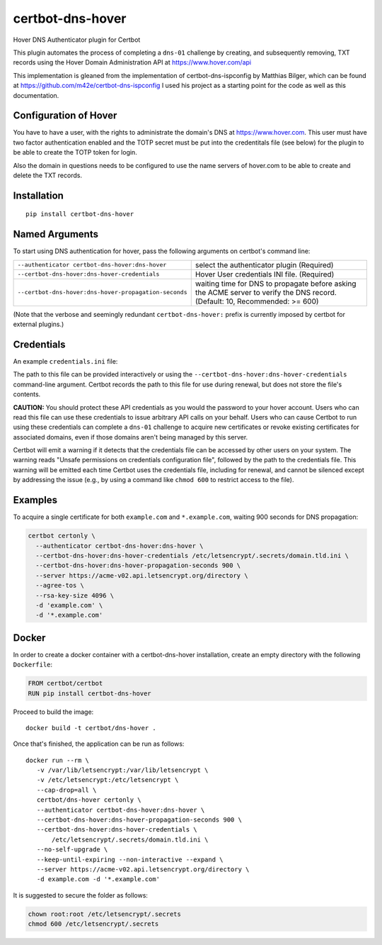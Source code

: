 certbot-dns-hover
=====================

Hover DNS Authenticator plugin for Certbot

This plugin automates the process of completing a ``dns-01`` challenge by
creating, and subsequently removing, TXT records using the Hover Domain Administration API
at https://www.hover.com/api

This implementation is gleaned from the implementation of certbot-dns-ispconfig
by Matthias Bilger, which can be found at https://github.com/m42e/certbot-dns-ispconfig
I used his project as a starting point for the code as well as this documentation.

Configuration of Hover
---------------------------

You have to have a user, with the rights to administrate the domain's DNS at https://www.hover.com.
This user must have two factor authentication enabled and the TOTP secret must be put into the
credentitals file (see below) for the plugin to be able to create the TOTP token for login.

Also the domain in questions needs to be configured to use the name servers of hover.com to be able to
create and delete the TXT records.

.. _Hover: https://www.hover.com/
.. _certbot: https://certbot.eff.org/

Installation
------------

::

    pip install certbot-dns-hover


Named Arguments
---------------

To start using DNS authentication for hover, pass the following arguments on
certbot's command line:

===================================================== =================================================
``--authenticator certbot-dns-hover:dns-hover``       select the authenticator plugin (Required)

``--certbot-dns-hover:dns-hover-credentials``         Hover User credentials INI file. (Required)

``--certbot-dns-hover:dns-hover-propagation-seconds`` waiting time for DNS to propagate before asking
                                                      the ACME server to verify the DNS record.
                                                      (Default: 10, Recommended: >= 600)
===================================================== =================================================

(Note that the verbose and seemingly redundant ``certbot-dns-hover:`` prefix
is currently imposed by certbot for external plugins.)


Credentials
-----------

An example ``credentials.ini`` file:

.. code-block:: ini
   certbot_dns_hover:dns_hover_hoverurl = https://www.hover.com
   certbot_dns_hover:dns_hover_username = my-hover-admin-username
   certbot_dns_hover:dns_hover_password = very-secure-hover-admin-user-password
   certbot_dns_hover:dns_hover_totpsecret = very-very-secure-2fa-totp-secret

The path to this file can be provided interactively or using the
``--certbot-dns-hover:dns-hover-credentials`` command-line argument. Certbot
records the path to this file for use during renewal, but does not store the
file's contents.

**CAUTION:** You should protect these API credentials as you would the
password to your hover account. Users who can read this file can use these
credentials to issue arbitrary API calls on your behalf. Users who can cause
Certbot to run using these credentials can complete a ``dns-01`` challenge to
acquire new certificates or revoke existing certificates for associated
domains, even if those domains aren't being managed by this server.

Certbot will emit a warning if it detects that the credentials file can be
accessed by other users on your system. The warning reads "Unsafe permissions
on credentials configuration file", followed by the path to the credentials
file. This warning will be emitted each time Certbot uses the credentials file,
including for renewal, and cannot be silenced except by addressing the issue
(e.g., by using a command like ``chmod 600`` to restrict access to the file).


Examples
--------

To acquire a single certificate for both ``example.com`` and
``*.example.com``, waiting 900 seconds for DNS propagation:

.. code-block:: bash

   certbot certonly \
     --authenticator certbot-dns-hover:dns-hover \
     --certbot-dns-hover:dns-hover-credentials /etc/letsencrypt/.secrets/domain.tld.ini \
     --certbot-dns-hover:dns-hover-propagation-seconds 900 \
     --server https://acme-v02.api.letsencrypt.org/directory \
     --agree-tos \
     --rsa-key-size 4096 \
     -d 'example.com' \
     -d '*.example.com'


Docker
------

In order to create a docker container with a certbot-dns-hover installation,
create an empty directory with the following ``Dockerfile``:

.. code-block:: docker

    FROM certbot/certbot
    RUN pip install certbot-dns-hover

Proceed to build the image::

    docker build -t certbot/dns-hover .

Once that's finished, the application can be run as follows::

    docker run --rm \
       -v /var/lib/letsencrypt:/var/lib/letsencrypt \
       -v /etc/letsencrypt:/etc/letsencrypt \
       --cap-drop=all \
       certbot/dns-hover certonly \
       --authenticator certbot-dns-hover:dns-hover \
       --certbot-dns-hover:dns-hover-propagation-seconds 900 \
       --certbot-dns-hover:dns-hover-credentials \
           /etc/letsencrypt/.secrets/domain.tld.ini \
       --no-self-upgrade \
       --keep-until-expiring --non-interactive --expand \
       --server https://acme-v02.api.letsencrypt.org/directory \
       -d example.com -d '*.example.com'

It is suggested to secure the folder as follows:

.. code-block:: bash

	chown root:root /etc/letsencrypt/.secrets
	chmod 600 /etc/letsencrypt/.secrets


